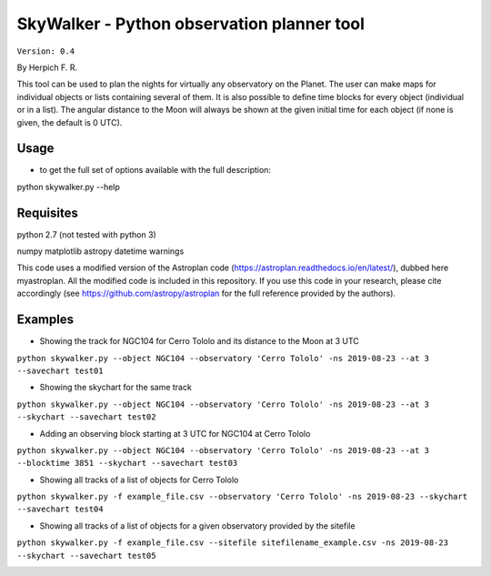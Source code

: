 SkyWalker - Python observation planner tool
-------------------------------------------

``Version: 0.4``

By Herpich F. R.  

This tool can be used to plan the nights for virtually any observatory on the Planet. The user can make maps for individual objects or lists containing several of them. It is also possible to define time blocks for every object (individual or in a list). The angular distance to the Moon will always be shown at the given initial time for each object (if none is given, the default is 0 UTC).

Usage
+++++

- to get the full set of options available with the full description:

python skywalker.py --help

Requisites
++++++++++

python 2.7 (not tested with python 3)

numpy  
matplotlib  
astropy  
datetime  
warnings

This code uses a modified version of the Astroplan code (https://astroplan.readthedocs.io/en/latest/), dubbed here myastroplan. All the modified code is included in this repository. If you use this code in your research, please cite accordingly (see https://github.com/astropy/astroplan for the full reference provided by the authors).

Examples
++++++++

* Showing the track for NGC104 for Cerro Tololo and its distance to the Moon at 3 UTC

``python skywalker.py --object NGC104 --observatory 'Cerro Tololo' -ns 2019-08-23 --at 3 --savechart test01``

.. image:: figs/test01_2019-08-23_plan.png

* Showing the skychart for the same track

``python skywalker.py --object NGC104 --observatory 'Cerro Tololo' -ns 2019-08-23 --at 3 --skychart --savechart test02``

.. image:: figs/test02_2019-08-23_plan.png
   
* Adding an observing block starting at 3 UTC for NGC104 at Cerro Tololo

``python skywalker.py --object NGC104 --observatory 'Cerro Tololo' -ns 2019-08-23 --at 3 --blocktime 3851 --skychart --savechart test03``

.. image:: figs/test03_2019-08-23_plan.png

* Showing all tracks of a list of objects for Cerro Tololo

``python skywalker.py -f example_file.csv --observatory 'Cerro Tololo' -ns 2019-08-23 --skychart --savechart test04``

.. image:: figs/test04_2019-08-23_plan.png

* Showing all tracks of a list of objects for a given observatory provided by the sitefile

``python skywalker.py -f example_file.csv --sitefile sitefilename_example.csv -ns 2019-08-23 --skychart --savechart test05``

.. image:: figs/test05_2019-08-23_plan.png
